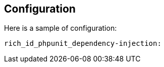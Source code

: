 == Configuration

Here is a sample of configuration:

[source,yaml]
----
rich_id_phpunit_dependency-injection:
----
